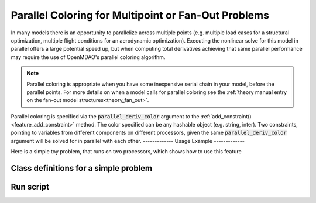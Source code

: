 .. _feature_parallel_coloring: 

#####################################################
Parallel Coloring for Multipoint or Fan-Out Problems
#####################################################

In many models there is an opportunity to parallelize across multiple points (e.g. multiple load cases for a structural optimization, multiple flight conditions for an aerodynamic optimization). 
Executing the nonlinear solve for this model in parallel offers a large potential speed up, but when computing total derivatives achieving that same parallel performance may require the use of 
OpenMDAO's parallel coloring algorithm. 

.. note:: 

    Parallel coloring is appropriate when you have some inexpensive serial chain in your model, before the parallel points. 
    For more details on when a model calls for parallel coloring see the :ref:`theory manual entry on the fan-out model structures<theory_fan_out>`. 


Parallel coloring is specified via the :code:`parallel_deriv_color` argument to the :ref:`add_constraint()<feature_add_constraint>` method. 
The color specified can be any hashable object (e.g. string, inter).
Two constraints, pointing to variables from different components on different processors, given the same :code:`parallel_deriv_color` argument will be solved for in parallel with each other. 
-------------
Usage Example
-------------


Here is a simple toy problem, that runs on two processors, which shows how to use this feature

Class definitions for a simple problem
--------------------------------------

.. embed-code::
      openmdao.core.tests.test_parallel_derivatives.SumComp

.. embed-code::
      openmdao.core.tests.test_parallel_derivatives.SlowComp

.. embed-code::
      openmdao.core.tests.test_parallel_derivatives.PartialDependGroup

Run script
----------
.. embed-code::
    openmdao.core.tests.test_parallel_derivatives.ParDerivColorFeatureTestCase.test_feature_rev
    :layout: code, output


.. tags:: Parallel, Derivatives, Coloring